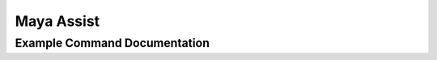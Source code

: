 .. Maya Assist documentation master file, created by
   sphinx-quickstart on Sat Sep 29 10:14:42 2012.
   You can adapt this file completely to your liking, but it should at least
   contain the root `toctree` directive.

Maya Assist
===========

Example Command Documentation
-----------------------------

.. .. ma-command-format:: exampleCommand

.. ma-command-flags:: exampleCommand

.. .. list-table::

   * - A b c
     - D e f
   * - H i j
     - K l m

